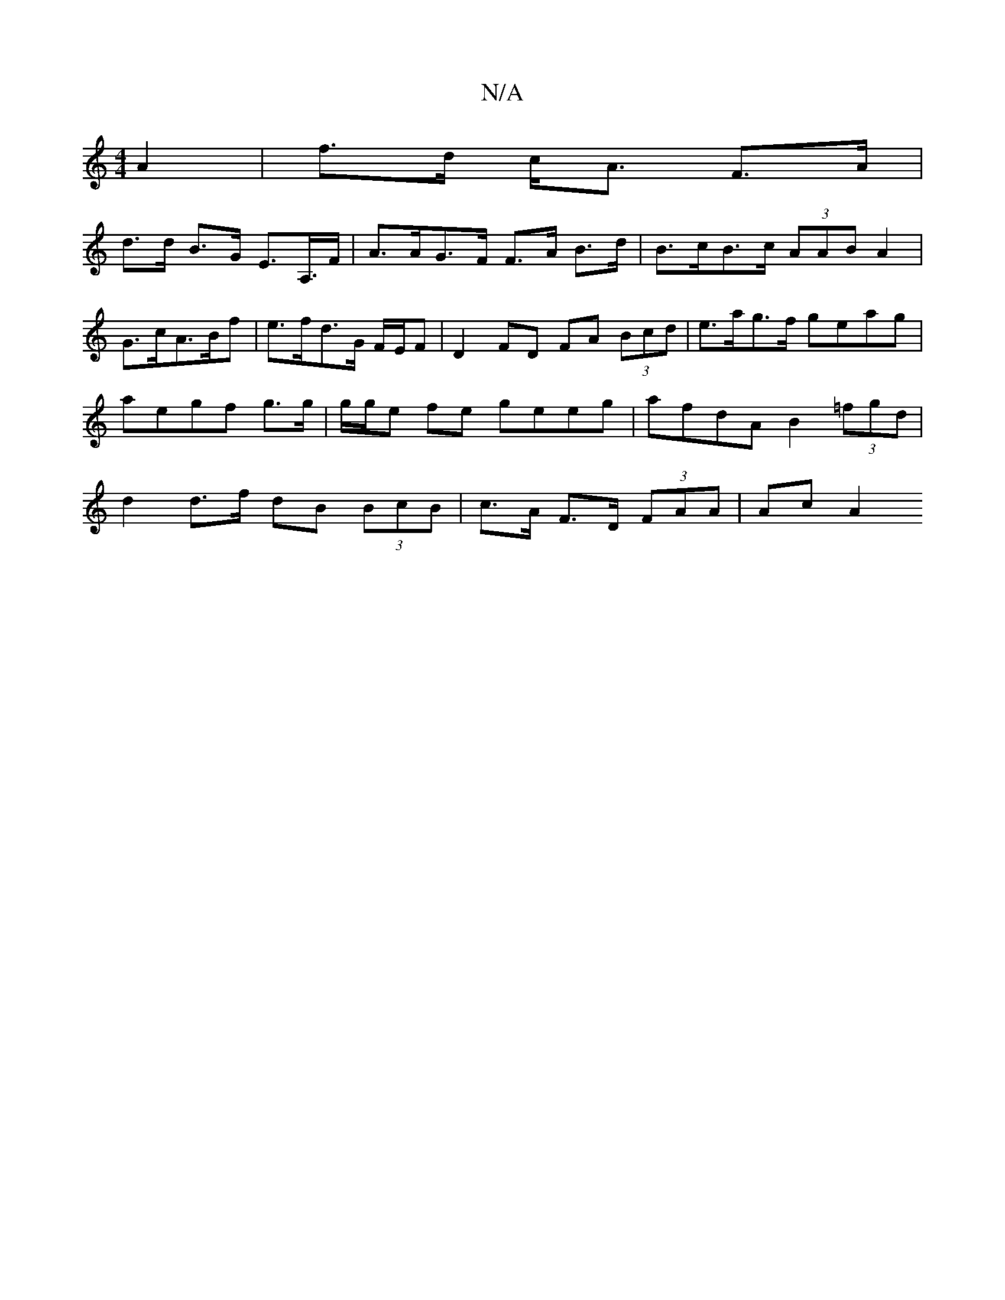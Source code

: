 X:1
T:N/A
M:4/4
R:N/A
K:Cmajor
 A2|f>d c<A F>A |
d>d B>G E>A,>F|A>AG>F F>A B>d|B>cB>c (3AAB A2|G>cA>Bf | e>fd>G F/E/F | D2 FD FA (3Bcd|e>ag>f geag |aegf g>g | g/g/e fe geeg | afdA B2 (3=fgd | d2 d>f dB (3BcB | c>A F>D (3FAA | Ac A2